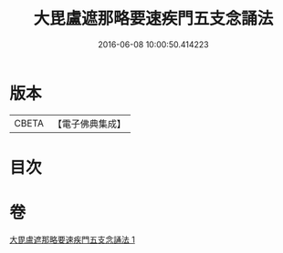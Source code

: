 #+TITLE: 大毘盧遮那略要速疾門五支念誦法 
#+DATE: 2016-06-08 10:00:50.414223

* 版本
 |     CBETA|【電子佛典集成】|

* 目次

* 卷
[[file:KR6j0016_001.txt][大毘盧遮那略要速疾門五支念誦法 1]]

